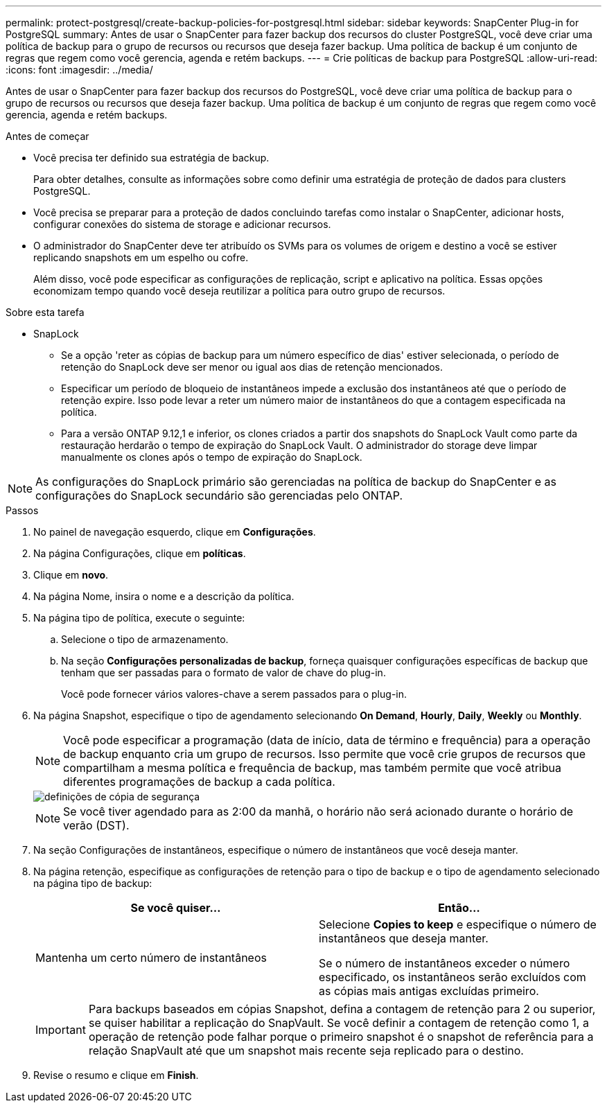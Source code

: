 ---
permalink: protect-postgresql/create-backup-policies-for-postgresql.html 
sidebar: sidebar 
keywords: SnapCenter Plug-in for PostgreSQL 
summary: Antes de usar o SnapCenter para fazer backup dos recursos do cluster PostgreSQL, você deve criar uma política de backup para o grupo de recursos ou recursos que deseja fazer backup. Uma política de backup é um conjunto de regras que regem como você gerencia, agenda e retém backups. 
---
= Crie políticas de backup para PostgreSQL
:allow-uri-read: 
:icons: font
:imagesdir: ../media/


[role="lead"]
Antes de usar o SnapCenter para fazer backup dos recursos do PostgreSQL, você deve criar uma política de backup para o grupo de recursos ou recursos que deseja fazer backup. Uma política de backup é um conjunto de regras que regem como você gerencia, agenda e retém backups.

.Antes de começar
* Você precisa ter definido sua estratégia de backup.
+
Para obter detalhes, consulte as informações sobre como definir uma estratégia de proteção de dados para clusters PostgreSQL.

* Você precisa se preparar para a proteção de dados concluindo tarefas como instalar o SnapCenter, adicionar hosts, configurar conexões do sistema de storage e adicionar recursos.
* O administrador do SnapCenter deve ter atribuído os SVMs para os volumes de origem e destino a você se estiver replicando snapshots em um espelho ou cofre.
+
Além disso, você pode especificar as configurações de replicação, script e aplicativo na política. Essas opções economizam tempo quando você deseja reutilizar a política para outro grupo de recursos.



.Sobre esta tarefa
* SnapLock
+
** Se a opção 'reter as cópias de backup para um número específico de dias' estiver selecionada, o período de retenção do SnapLock deve ser menor ou igual aos dias de retenção mencionados.
** Especificar um período de bloqueio de instantâneos impede a exclusão dos instantâneos até que o período de retenção expire. Isso pode levar a reter um número maior de instantâneos do que a contagem especificada na política.
** Para a versão ONTAP 9.12,1 e inferior, os clones criados a partir dos snapshots do SnapLock Vault como parte da restauração herdarão o tempo de expiração do SnapLock Vault. O administrador do storage deve limpar manualmente os clones após o tempo de expiração do SnapLock.





NOTE: As configurações do SnapLock primário são gerenciadas na política de backup do SnapCenter e as configurações do SnapLock secundário são gerenciadas pelo ONTAP.

.Passos
. No painel de navegação esquerdo, clique em *Configurações*.
. Na página Configurações, clique em *políticas*.
. Clique em *novo*.
. Na página Nome, insira o nome e a descrição da política.
. Na página tipo de política, execute o seguinte:
+
.. Selecione o tipo de armazenamento.
.. Na seção *Configurações personalizadas de backup*, forneça quaisquer configurações específicas de backup que tenham que ser passadas para o formato de valor de chave do plug-in.
+
Você pode fornecer vários valores-chave a serem passados para o plug-in.



. Na página Snapshot, especifique o tipo de agendamento selecionando *On Demand*, *Hourly*, *Daily*, *Weekly* ou *Monthly*.
+

NOTE: Você pode especificar a programação (data de início, data de término e frequência) para a operação de backup enquanto cria um grupo de recursos. Isso permite que você crie grupos de recursos que compartilham a mesma política e frequência de backup, mas também permite que você atribua diferentes programações de backup a cada política.

+
image::../media/backup_settings.gif[definições de cópia de segurança]

+

NOTE: Se você tiver agendado para as 2:00 da manhã, o horário não será acionado durante o horário de verão (DST).

. Na seção Configurações de instantâneos, especifique o número de instantâneos que você deseja manter.
. Na página retenção, especifique as configurações de retenção para o tipo de backup e o tipo de agendamento selecionado na página tipo de backup:
+
|===
| Se você quiser... | Então... 


 a| 
Mantenha um certo número de instantâneos
 a| 
Selecione *Copies to keep* e especifique o número de instantâneos que deseja manter.

Se o número de instantâneos exceder o número especificado, os instantâneos serão excluídos com as cópias mais antigas excluídas primeiro.

|===
+

IMPORTANT: Para backups baseados em cópias Snapshot, defina a contagem de retenção para 2 ou superior, se quiser habilitar a replicação do SnapVault. Se você definir a contagem de retenção como 1, a operação de retenção pode falhar porque o primeiro snapshot é o snapshot de referência para a relação SnapVault até que um snapshot mais recente seja replicado para o destino.

. Revise o resumo e clique em *Finish*.

